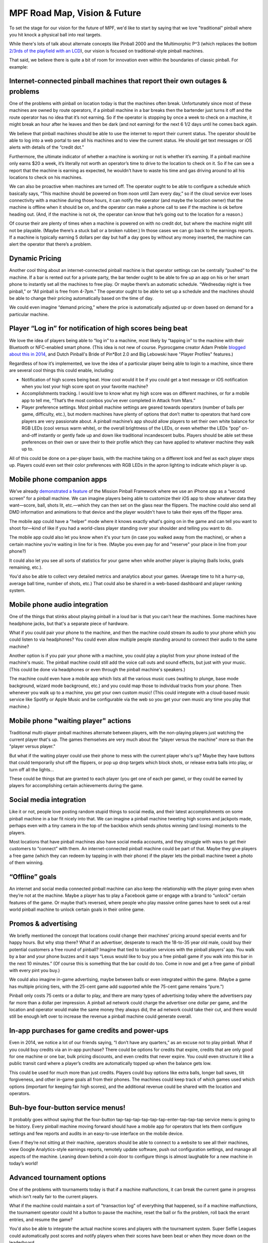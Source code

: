 MPF Road Map, Vision & Future
=============================

To set the stage for our vision for the future of MPF, we'd like to start by
saying that we love "traditional" pinball where you hit knock a physical ball
into real targets.

While there's lots of talk about alternate concepts like Pinball 2000 and
the Multimorphic P^3 (which replaces the bottom
`2/3rds of the playfield with an LCD <http://www.multimorphic.com/index.php/p3-pinball-platform>`_),
our vision is focused on traditional-style pinball machines.

That said, we believe there is quite a bit of room for innovation even within the boundaries
of classic pinball. For example:

Internet-connected pinball machines that report their own outages & problems
----------------------------------------------------------------------------

One of the problems with pinball on location today is that the machines often break.
Unfortunately since most of these machines are owned by route operators, if a pinball
machine in a bar breaks then the bartender just turns it off and the route operator has
no idea that it’s not earning. So if the operator is stopping by once a week to check on a
machine, it might break an hour after he leaves and then be dark (and not earning) for the
next 6 1/2 days until he comes back again.

We believe that pinball machines should be able to use the internet to report their current
status. The operator should be able to log into a web portal to see all his machines and
to view the current status. He should get text messages or iOS alerts with details of the
“credit dot.”

Furthermore, the ultimate indicator of whether a machine is working or not is whether it’s
earning. If a pinball machine only earns $20 a week, it’s literally not worth an operator’s
time to drive to the location to check on it. So if he can see a report that the machine is
earning as expected, he wouldn't have to waste his time and gas driving around to all his
locations to check on his machines.

We can also be proactive when machines are turned off. The operator ought to be able to
configure a schedule which basically says, “This machine should be powered on from noon
until 2am every day,” so if the cloud service ever loses connectivity with a machine
during those hours, it can notify the operator (and maybe the location owner) that the
machine is offline when it should be on, and the operator can make a phone call to see
if the machine is ok before heading out. (And, if the machine is not ok, the operator
can know that he’s going out to the location for a reason.)

Of course their are plenty of times when a machine is powered on with no credit dot, but
where the machine might still not be playable. (Maybe there’s a stuck ball or a broken
rubber.) In those cases we can go back to the earnings reports. If a machine is typically
earning 5 dollars per day but half a day goes by without any money inserted, the machine
can alert the operator that there’s a problem.

Dynamic Pricing
---------------

Another cool thing about an internet-connected pinball machine is that operator settings
can be centrally “pushed” to the machine. If a bar is rented out for a private party, the
bar tender ought to be able to fire up an app on his or her smart phone to instantly set
all the machines to free play. Or maybe there’s an automatic schedule. “Wednesday night
is free pinball,” or “All pinball is free from 4-7pm.” The operator ought to be able to
set up a schedule and the machines should be able to change their pricing automatically
based on the time of day.

We could even imagine “demand pricing,” where the price is automatically adjusted up or
down based on demand for a particular machine.

Player “Log in” for notification of high scores being beat
----------------------------------------------------------

We love the idea of players being able to “log in” to a machine, most likely by “tapping
in” to the machine with their Bluetooth or NFC-enabled smart phone. (This idea is not new
of course. Pyprocgame creator Adam Preble `blogged about this in 2014 <http://adampreble.net/blog/2014/02/ibeacon-at-the-arcade/>`_,
and Dutch Pinball's Bride of Pin*Bot 2.0 and Big Lebowski have "Player Profiles" features.)

Regardless of how it’s implemented, we love the idea of a particular player being able to
login to a machine, since there are several cool things this could enable, including:

* Notification of high scores being beat. How cool would it be if you could get a text
  message or iOS notification when you lost your high score spot on your favorite machine?
* Accomplishments tracking. I would love to know what my high score was on different
  machines, or for a mobile app to tell me, “That’s the most combos you’ve ever completed
  in Attack from Mars.”
* Player preference settings. Most pinball machine settings are geared towards operators
  (number of balls per game, difficulty, etc.), but modern machines have plenty of options
  that don’t matter to operators that hard core players are very passionate about. A
  pinball machine’s app should allow players to set their own white balance for RGB
  LEDs (cool versus warm white), or the overall brightness of the LEDs, or even whether
  the LEDs “pop” on-and-off instantly or gently fade up and down like traditional
  incandescent bulbs. Players should be able set these preferences on their own or
  save their to their profile which they can have applied to whatever machine they walk
  up to.

All of this could be done on a per-player basis, with the machine taking on a different
look and feel as each player steps up. Players could even set their color preferences with
RGB LEDs in the apron lighting to indicate which player is up.

Mobile phone companion apps
---------------------------

We’ve already `demonstrated a feature <https://www.youtube.com/watch?v=0HouBZHx2uQ>`_ of
the Mission Pinball Framework where we use an iPhone app as a “second screen” for a pinball
machine. We can imagine players being able to customize their iOS app to show whatever
data they want—score, ball, shots lit, etc.—which they can then set on the
glass near the flippers. The machine could also send all DMD information and animations
to that device and the player wouldn't have to take their eyes off the flipper area.

The mobile app could have a "helper" mode where it knows exactly what's going on in the game
and can tell you want to shoot for—kind of like if you had a world-class player
standing over your shoulder and telling you want to do.

The mobile app could also let you know when it's your turn (in case you walked away from
the machine), or when a certain machine you're waiting in line for is free. (Maybe you
even pay for and "reserve" your place in line from your phone?)

It could also let you see all sorts of statistics for your game when while another
player is playing (balls locks, goals remaining, etc.).

You'd also be able to collect very detailed metrics and analytics about your games. (Average
time to hit a hurry-up, average ball time, number of shots, etc.) That could also be
shared in a web-based dashboard and player ranking system.

Mobile phone audio integration
------------------------------

One of the things that stinks about playing pinball in a loud bar is that you can't hear
the machines. Some machines have headphone jacks, but that's a separate piece of hardware.

What if you could pair your phone to the machine, and then the machine could stream its
audio to your phone which you could listen to via headphones? You could even allow
multiple people standing around to connect their audio to the same machine?

Another option is if you pair your phone with a machine, you could play a playlist from
your phone instead of the machine's music. The pinball machine could still add the
voice call outs and sound effects, but just with your music. (This could be done via
headphones or even through the pinball machine's speakers.)

The machine could even have a mobile app which lists all the various music cues
(waiting to plunge, base mode background, wizard mode background, etc.) and you could
map those to individual tracks from your phone. Then whenever you walk up to a machine,
you get your own custom music! (This could integrate with a cloud-based music service
like Spotify or Apple Music and be configurable via the web so you get your own music
any time you play that machine.)

Mobile phone "waiting player" actions
-------------------------------------

Traditional multi-player pinball machines alternate between players, with the non-playing
players just watching the current player that's up. The games themselves are very much
about the "player versus the machine" more so than the "player versus player."

But what if the waiting player could use their phone to mess with the current player
who's up? Maybe they have buttons that could temporarily shut off the flippers, or pop
up drop targets which block shots, or release extra balls into play, or turn off all the
lights...

These could be things that are granted to each player (you get one of each per game), or
they could be earned by players for accomplishing certain achievements during the game.

Social media integration
------------------------

Like it or not, people love posting random stupid things to social media, and their
latest accomplishments on some pinball machine in a bar fit nicely into that. We can
imagine a pinball machine tweeting high scores and jackpots made, perhaps even with a
tiny camera in the top of the backbox which sends photos winning (and losing) moments
to the players.

Most locations that have pinball machines also have social media accounts, and they
struggle with ways to get their customers to “connect” with them. An internet-connected
pinball machine could be part of that. Maybe they give players a free game (which they
can redeem by tapping in with their phone) if the player lets the pinball machine tweet
a photo of them winning.

“Offline” goals
---------------

An internet and social media connected pinball machine can also keep the relationship
with the player going even when they’re not at the machine. Maybe a player has to play a
Facebook game or engage with a brand to “unlock” certain features of the game. Or maybe
that’s reversed, where people who play massive online games have to seek out a real world
pinball machine to unlock certain goals in their online game.

Promos & advertising
--------------------

We briefly mentioned the concept that locations could change their machines’ pricing
around special events and for happy hours. But why stop there? What if an advertiser,
desperate to reach the 18-to-35 year old male, could buy their potential customers a
free round of pinball? Imagine that tied to location services with the pinball players’
app. You walk by a bar and your phone buzzes and it says “Lexus would like to buy you a
free pinball game if you walk into this bar in the next 10 minutes.” (Of course this is
something that the bar could do too. Come in now and get a free game of pinball with
every pint you buy.)

We could also imagine in-game advertising, maybe between balls or even integrated within
the game. (Maybe a game has multiple pricing tiers, with the 25-cent game add supported
while the 75-cent game remains “pure.”)

Pinball only costs 75 cents or a dollar to play, and there are many types of advertising
today where the advertisers pay far more than a dollar per impression. A pinball ad
network could charge the advertiser one dollar per game, and the location and operator
would make the same money they always did, the ad network could take their cut, and
there would still be enough left over to increase the revenue a pinball machine could
generate overall.

In-app purchases for game credits and power-ups
-----------------------------------------------

Even in 2014, we notice a lot of our friends saying, “I don’t have any quarters,” as an
excuse not to play pinball. What if you could buy credits via an in-app purchase? There
could be options for credits that expire, credits that are only good for one machine or
one bar, bulk pricing discounts, and even credits that never expire. You could even
structure it like a public transit card where a player’s credits are automatically topped
up when the balance gets low.

This could be used for much more than just credits. Players could buy options like extra
balls, longer ball saves, tilt forgiveness, and other in-game goals all from their phones.
The machines could keep track of which games used which options (important for keeping
fair high scores), and the additional revenue could be shared with the location and
operators.

Buh-bye four-button service menus!
----------------------------------

It probably goes without saying that the four-button
tap-tap-tap-tap-tap-tap-enter-tap-tap-tap service menu is going to be history. Every
pinball machine moving forward should have a mobile app for operators that lets them
configure settings and few reports and audits in an easy-to-use interface on the mobile
device.

Even if they’re not sitting at their machine, operators should be able to connect to a
website to see all their machines, view Google Analytics-style earnings reports, remotely
update software, push out configuration settings, and manage all aspects of the machine.
Leaning down behind a coin door to configure things is almost laughable for a new machine
in today’s world!

Advanced tournament options
---------------------------

One of the problems with tournaments today is that if a machine malfunctions, it can break
the current game in progress which isn't really fair to the current players.

What if the machine could maintain a sort of "transaction log" of everything that happened,
so if a machine malfunctions, the tournament operator could hit a button to pause the
machine, reset the ball or fix the problem, roll back the errant entries, and resume the
game?

You'd also be able to integrate the actual machine scores and players with the
tournament system. Super Selfie Leagues could automatically post scores and notify players
when their scores have been beat or when they move down on the leaderboard.

Accelerometer integration
-------------------------

Modern machines with accelerometers can use them to track g-forces as well as to know
the precise angle (in 3 axes) of the machine.

This means that the machine could notify the operator if the machine was not level. And
when you were leveling the machine, it should show you that level on the display, or even
read it out with text-to-speech as you were underneath the machine adjusting the legs.

The machine could also record the playfield angle for high scores (especially those posted
online, maybe along with tilt sensitivity and outlane settings) to start to get a more
universal baseline to high scores. (Though it still wouldn't be perfect due to wear,
playfield wax, etc.)

The machine would also know if someone was lifting up the front of the machine (even
slightly), which could make for some funny callouts. Maybe the points start draining
until the player sets the machine down again.

You could even have a machine that can apply scoring multipliers based on the angle. (And
maybe even have a machine where you can set the angle and scoring on your own?) Imagine
"My high score on Ghostbusters is 200M at 6.5 degrees, but only 25M at 7 degrees."

More ideas from Jon Norris
--------------------------

Since we first wrote down our vision, someone let us know that pinball
designer Jon Norris wrote about a bunch of ideas for innovation in classic
pinball too. You can see his ideas at `norrispinball.com <http://www.norrispinball.com>`_.
(Some are in the blog and some are in the "Re-Inventing" section of his site.)

Lots of cool stuff there too!

The future is bright!
---------------------

One of the things we love most about pinball is that it’s a real, physical thing.
Traditional arcade games have lost much of their earnings power because everyone has a
PS4 and 60" tv at home. But most people don’t have pinball machines at home. And even
though there are pinball apps for every device out there (which we LOVE, by the way), it
just doesn't compare to actually banging a metal ball around with some mechanical levers.

Maybe it goes without saying, but we consider everything on this page to be our “to do”
list for the Mission Pinball Framework.

The best part is that the Mission Pinball Framework is highly modular, so if you think
some (or all) of these ideas are stupid, that’s fine with us! You can pick-and-choose the
parts of MPF that you like and throw out the rest.

Finally, we understand that a lot (ok, everything) we talked about here only applies to
new pinball machines moving forward. But what about the hundreds of thousands of existing
machines which are already in the world based on 20-year old technology? We have some
ideas for them too... stay tuned!

Happy pinballing!

Late 2016 Update
----------------

We originally wrote this vision when we started MPF back in 2014 (though it's been updated
since then). In late 2016, Jersey Jack Pinball announced `Dialed In! <http://www.jerseyjackpinball.com/games/#dice>`_,
a machine that has some of the features we wrote about in our vision. At Expo, someone asked
us if we were upset that Jersey Jack "ripped us off". Our answer is quite the opposite.
We're thrilled! We love these ideas and love that they're making their way into pinball.
(And frankly we hope that Stern and everyone else does these too.)

Everything about Mission Pinball is open and available for sharing, use, and ripping off.
Take our ideas. Take our code. Copy our docs. We love it all!
